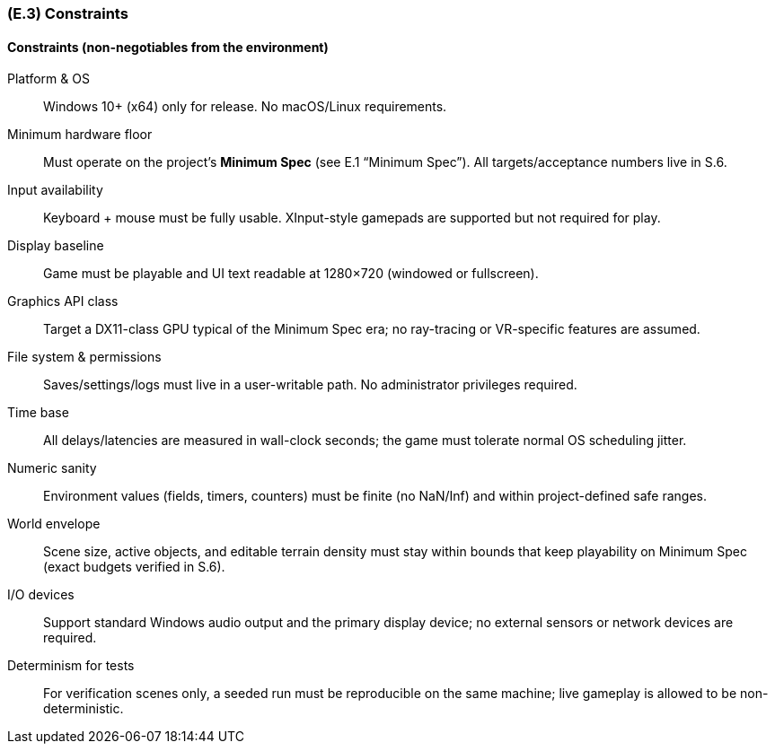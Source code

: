 [#e3,reftext=E.3]
=== (E.3) Constraints

ifdef::env-draft[]
TIP: _Obligations and limits imposed on the project and system by the environment. This chapter defines non-negotiable restrictions coming from the environment (business rules, physical laws, engineering decisions), which the development will have to take into account._  <<BM22>>
endif::[]

==== Constraints (non-negotiables from the environment)

Platform & OS:: Windows 10+ (x64) only for release. No macOS/Linux requirements.

Minimum hardware floor:: Must operate on the project’s **Minimum Spec** (see E.1 “Minimum Spec”). All targets/acceptance numbers live in S.6.

Input availability:: Keyboard + mouse must be fully usable. XInput-style gamepads are supported but not required for play.

Display baseline:: Game must be playable and UI text readable at 1280×720 (windowed or fullscreen).

Graphics API class:: Target a DX11-class GPU typical of the Minimum Spec era; no ray-tracing or VR-specific features are assumed.

File system & permissions:: Saves/settings/logs must live in a user-writable path. No administrator privileges required.

Time base:: All delays/latencies are measured in wall-clock seconds; the game must tolerate normal OS scheduling jitter.

Numeric sanity:: Environment values (fields, timers, counters) must be finite (no NaN/Inf) and within project-defined safe ranges.

World envelope:: Scene size, active objects, and editable terrain density must stay within bounds that keep playability on Minimum Spec (exact budgets verified in S.6).

I/O devices:: Support standard Windows audio output and the primary display device; no external sensors or network devices are required.

Determinism for tests:: For verification scenes only, a seeded run must be reproducible on the same machine; live gameplay is allowed to be non-deterministic.

